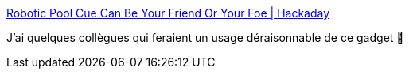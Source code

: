 :jbake-type: post
:jbake-status: published
:jbake-title: Robotic Pool Cue Can Be Your Friend Or Your Foe | Hackaday
:jbake-tags: diy,hack,billard,robot,assistant,_mois_févr.,_année_2021
:jbake-date: 2021-02-25
:jbake-depth: ../
:jbake-uri: shaarli/1614251675000.adoc
:jbake-source: https://nicolas-delsaux.hd.free.fr/Shaarli?searchterm=https%3A%2F%2Fhackaday.com%2F2021%2F02%2F24%2Frobotic-pool-cue-can-be-your-friend-or-your-foe%2F&searchtags=diy+hack+billard+robot+assistant+_mois_f%C3%A9vr.+_ann%C3%A9e_2021
:jbake-style: shaarli

https://hackaday.com/2021/02/24/robotic-pool-cue-can-be-your-friend-or-your-foe/[Robotic Pool Cue Can Be Your Friend Or Your Foe | Hackaday]

J'ai quelques collègues qui feraient un usage déraisonnable de ce gadget 🤣
